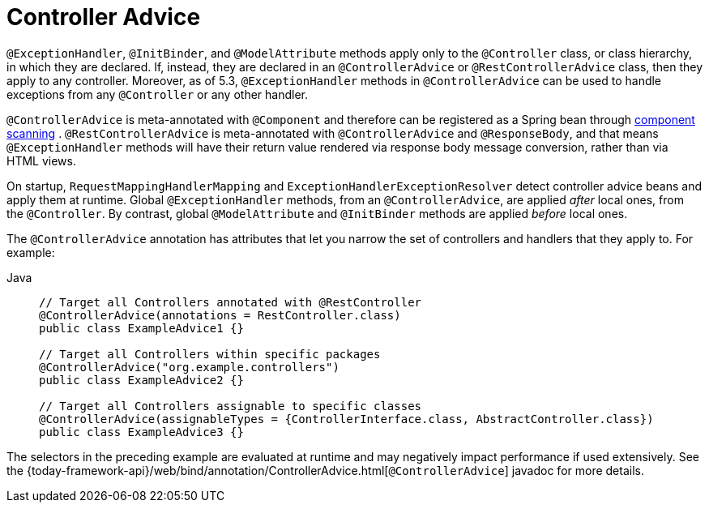 [[mvc-ann-controller-advice]]
= Controller Advice

`@ExceptionHandler`, `@InitBinder`, and `@ModelAttribute` methods apply only to the
`@Controller` class, or class hierarchy, in which they are declared. If, instead, they
are declared in an `@ControllerAdvice` or `@RestControllerAdvice` class, then they apply
to any controller. Moreover, as of 5.3, `@ExceptionHandler` methods in `@ControllerAdvice`
can be used to handle exceptions from any `@Controller` or any other handler.

`@ControllerAdvice` is meta-annotated with `@Component` and therefore can be registered as
a Spring bean through xref:core/beans/java/instantiating-container.adoc#beans-java-instantiating-container-scan[component scanning]
. `@RestControllerAdvice` is meta-annotated with `@ControllerAdvice`
and `@ResponseBody`, and that means `@ExceptionHandler` methods will have their return
value rendered via response body message conversion, rather than via HTML views.

On startup, `RequestMappingHandlerMapping` and `ExceptionHandlerExceptionResolver` detect
controller advice beans and apply them at runtime. Global `@ExceptionHandler` methods,
from an `@ControllerAdvice`, are applied _after_ local ones, from the `@Controller`.
By contrast, global `@ModelAttribute` and `@InitBinder` methods are applied _before_ local ones.

The `@ControllerAdvice` annotation has attributes that let you narrow the set of controllers
and handlers that they apply to. For example:

[tabs]
======
Java::
+
[source,java,indent=0,subs="verbatim,quotes",role="primary"]
----
	// Target all Controllers annotated with @RestController
	@ControllerAdvice(annotations = RestController.class)
	public class ExampleAdvice1 {}

	// Target all Controllers within specific packages
	@ControllerAdvice("org.example.controllers")
	public class ExampleAdvice2 {}

	// Target all Controllers assignable to specific classes
	@ControllerAdvice(assignableTypes = {ControllerInterface.class, AbstractController.class})
	public class ExampleAdvice3 {}
----

======

The selectors in the preceding example are evaluated at runtime and may negatively impact
performance if used extensively. See the
{today-framework-api}/web/bind/annotation/ControllerAdvice.html[`@ControllerAdvice`]
javadoc for more details.




